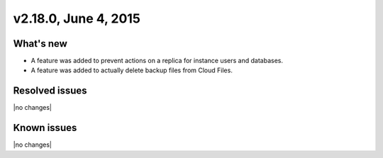 .. version-v2.18.0-release-notes:

v2.18.0, June 4, 2015 
---------------------------

What's new
~~~~~~~~~~~~

-  A feature was added to prevent actions on a replica for instance users and databases.

-  A feature was added to actually delete backup files from Cloud Files.


Resolved issues
~~~~~~~~~~~~~~~

|no changes|


Known issues
~~~~~~~~~~~~~~~~~

|no changes|
